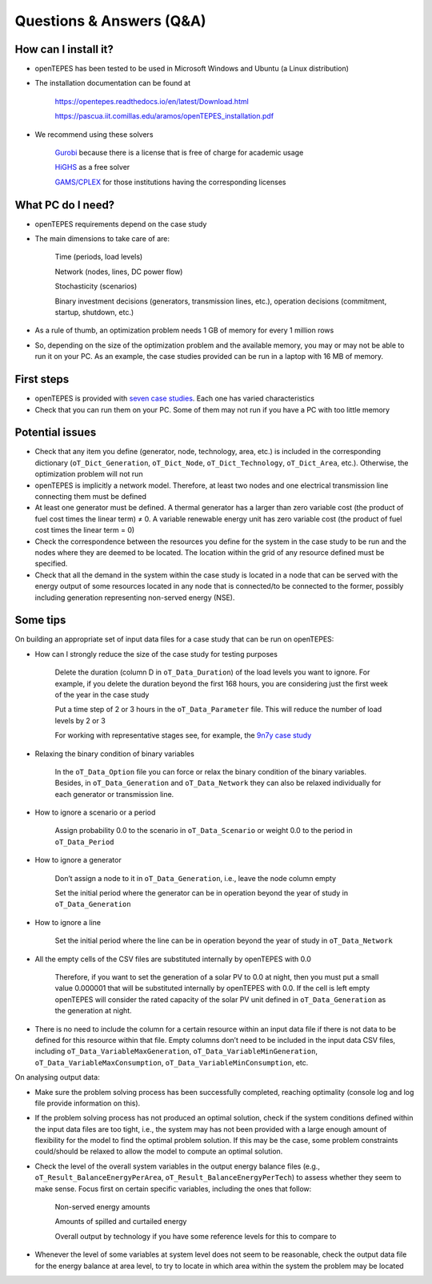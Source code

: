 .. openTEPES documentation master file, created by Andres Ramos

Questions & Answers (Q&A)
=========================

How can I install it?
---------------------
- openTEPES has been tested to be used in Microsoft Windows and Ubuntu (a Linux distribution)

- The installation documentation can be found at

   `https://opentepes.readthedocs.io/en/latest/Download.html <https://opentepes.readthedocs.io/en/latest/Download.html>`_

   `https://pascua.iit.comillas.edu/aramos/openTEPES_installation.pdf <https://pascua.iit.comillas.edu/aramos/openTEPES_installation.pdf>`_

- We recommend using these solvers

   `Gurobi <https://www.gurobi.com/products/gurobi-optimizer/>`_ because there is a license that is free of charge for academic usage

   `HiGHS <https://ergo-code.github.io/HiGHS/dev/installation/#Precompiled-Binaries>`_ as a free solver

   `GAMS/CPLEX <https://www.gams.com/>`_ for those institutions having the corresponding licenses

What PC do I need?
------------------
- openTEPES requirements depend on the case study

- The main dimensions to take care of are:

   Time (periods, load levels)

   Network (nodes, lines, DC power flow)

   Stochasticity (scenarios)

   Binary investment decisions (generators, transmission lines, etc.), operation decisions (commitment, startup, shutdown, etc.)

- As a rule of thumb, an optimization problem needs 1 GB of memory for every 1 million rows

- So, depending on the size of the optimization problem and the available memory, you may or may not be able to run it on your PC. As an example, the case studies provided can be run in a laptop with 16 MB of memory.

First steps
-----------
- openTEPES is provided with `seven case studies <https://opentepes.readthedocs.io/en/latest/Download.html#cases>`_. Each one has varied characteristics

- Check that you can run them on your PC. Some of them may not run if you have a PC with too little memory

Potential issues
----------------
- Check that any item you define (generator, node, technology, area, etc.) is included in the corresponding dictionary (``oT_Dict_Generation``, ``oT_Dict_Node``, ``oT_Dict_Technology``, ``oT_Dict_Area``, etc.). Otherwise, the optimization problem will not run

- openTEPES is implicitly a network model. Therefore, at least two nodes and one electrical transmission line connecting them must be defined

- At least one generator must be defined. A thermal generator has a larger than zero variable cost (the product of fuel cost times the linear term) ≠ 0. A variable renewable energy unit has zero variable cost (the product of fuel cost times the linear term = 0)

- Check the correspondence between the resources you define for the system in the case study to be run and the nodes where they are deemed to be located. The location within the grid of any resource defined must be specified.

- Check that all the demand in the system within the case study is located in a node that can be served with the energy output of some resources located in any node that is connected/to be connected to the former, possibly including generation representing non-served energy (NSE).  

Some tips
---------
On building an appropriate set of input data files for a case study that can be run on openTEPES:

- How can I strongly reduce the size of the case study for testing purposes

   Delete the duration (column D in ``oT_Data_Duration``) of the load levels you want to ignore. For example, if you delete the duration beyond the first 168 hours, you are considering just the first week of the year in the case study

   Put a time step of 2 or 3 hours in the ``oT_Data_Parameter`` file. This will reduce the number of load levels by 2 or 3

   For working with representative stages see, for example, the `9n7y case study <https://opentepes.readthedocs.io/en/latest/Download.html#cases>`_

- Relaxing the binary condition of binary variables

   In the ``oT_Data_Option`` file you can force or relax the binary condition of the binary variables.
   Besides, in ``oT_Data_Generation`` and ``oT_Data_Network`` they can also be relaxed individually for each generator or transmission line.

- How to ignore a scenario or a period

   Assign probability 0.0 to the scenario in ``oT_Data_Scenario`` or weight 0.0 to the period in ``oT_Data_Period``

- How to ignore a generator

   Don’t assign a node to it in ``oT_Data_Generation``, i.e., leave the node column empty

   Set the initial period where the generator can be in operation beyond the year of study in ``oT_Data_Generation``

- How to ignore a line

   Set the initial period where the line can be in operation beyond the year of study in ``oT_Data_Network``

- All the empty cells of the CSV files are substituted internally by openTEPES with 0.0

   Therefore, if you want to set the generation of a solar PV to 0.0 at night, then you must put a small value 0.000001 that will be substituted internally by openTEPES with 0.0. If the cell is left empty openTEPES will consider the rated capacity of the solar PV unit defined in ``oT_Data_Generation`` as the generation at night.

- There is no need to include the column for a certain resource within an input data file if there is not data to be defined for this resource within that file. Empty columns don’t need to be included in the input data CSV files, including ``oT_Data_VariableMaxGeneration``, ``oT_Data_VariableMinGeneration``, ``oT_Data_VariableMaxConsumption``, ``oT_Data_VariableMinConsumption``, etc.

On analysing output data:

- Make sure the problem solving process has been successfully completed, reaching optimality (console log and log file provide information on this).

- If the problem solving process has not produced an optimal solution, check if the system conditions defined within the input data files are too tight, i.e., the system may has not been provided with a large enough amount of flexibility for the model to find the optimal problem solution. If this may be the case, some problem constraints could/should be relaxed to allow the model to compute an optimal solution.

- Check the level of the overall system variables in the output energy balance files (e.g., ``oT_Result_BalanceEnergyPerArea``, ``oT_Result_BalanceEnergyPerTech``) to assess whether they seem to make sense. Focus first on certain specific variables, including the ones that follow:

   Non-served energy amounts

   Amounts of spilled and curtailed energy

   Overall output by technology if you have some reference levels for this to compare to

- Whenever the level of some variables at system level does not seem to be reasonable, check the output data file for the energy balance at area level, to try to locate in which area within the system the problem may be located
